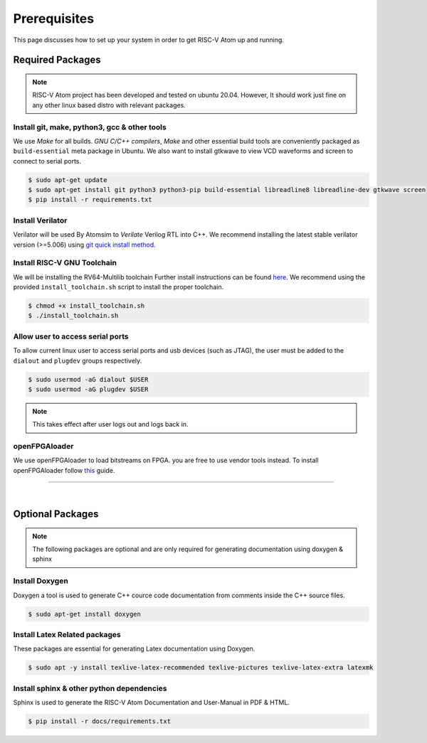 Prerequisites
###############
This page discusses how to set up your system in order to get RISC-V Atom up and running.

Required Packages
******************

.. note::
  RISC-V Atom project has been developed and tested on ubuntu 20.04. 
  However, It should work just fine on any other linux based distro with relevant packages.

Install git, make, python3, gcc & other tools
==============================================
We use *Make* for all builds. *GNU C/C++ compilers*, *Make* and other essential build tools are conveniently 
packaged as ``build-essential`` meta package in Ubuntu. We also want to install gtkwave to view VCD waveforms 
and screen to connect to serial ports. 

.. code-block:: bash

  $ sudo apt-get update
  $ sudo apt-get install git python3 python3-pip build-essential libreadline8 libreadline-dev gtkwave screen
  $ pip install -r requirements.txt


Install Verilator
==================
Verilator will be used By Atomsim to *Verilate* Verilog RTL into C++. We recommend installing the latest stable 
verilator version (>=5.006) using `git quick install method <https://veripool.org/guide/latest/install.html>`_.


Install RISC-V GNU Toolchain
=============================
We will be installing the RV64-Multilib toolchain
Further install instructions can be found `here <https://github.com/riscv-collab/riscv-gnu-toolchain>`_. 
We recommend using the provided ``install_toolchain.sh`` script to install the proper toolchain.

.. code-block:: bash

  $ chmod +x install_toolchain.sh
  $ ./install_toolchain.sh

Allow user to access serial ports
=================================
To allow current linux user to access serial ports and usb devices (such as JTAG), the user must be added to 
the ``dialout`` and ``plugdev`` groups respectively.

.. code-block:: bash

  $ sudo usermod -aG dialout $USER
  $ sudo usermod -aG plugdev $USER

.. note::
  This takes effect after user logs out and logs back in. 

openFPGAloader
==============
We use openFPGAloader to load bitstreams on FPGA. you are free to use vendor tools instead. To install openFPGAloader
follow `this <https://trabucayre.github.io/openFPGALoader/>`_ guide.


----------------

|

Optional Packages
******************

.. note::
  The following packages are optional and are only required for generating documentation using 
  doxygen & sphinx

Install Doxygen
================
Doxygen a tool is used to generate C++ cource code documentation from comments inside the C++ source files.

.. code-block:: bash

  $ sudo apt-get install doxygen


Install Latex Related packages
===============================
These packages are essential for generating Latex documentation using Doxygen.

.. code-block:: bash

  $ sudo apt -y install texlive-latex-recommended texlive-pictures texlive-latex-extra latexmk

Install sphinx & other python dependencies
===========================================
Sphinx is used to generate the RISC-V Atom Documentation and User-Manual in PDF & HTML.

.. code-block:: bash

  $ pip install -r docs/requirements.txt
